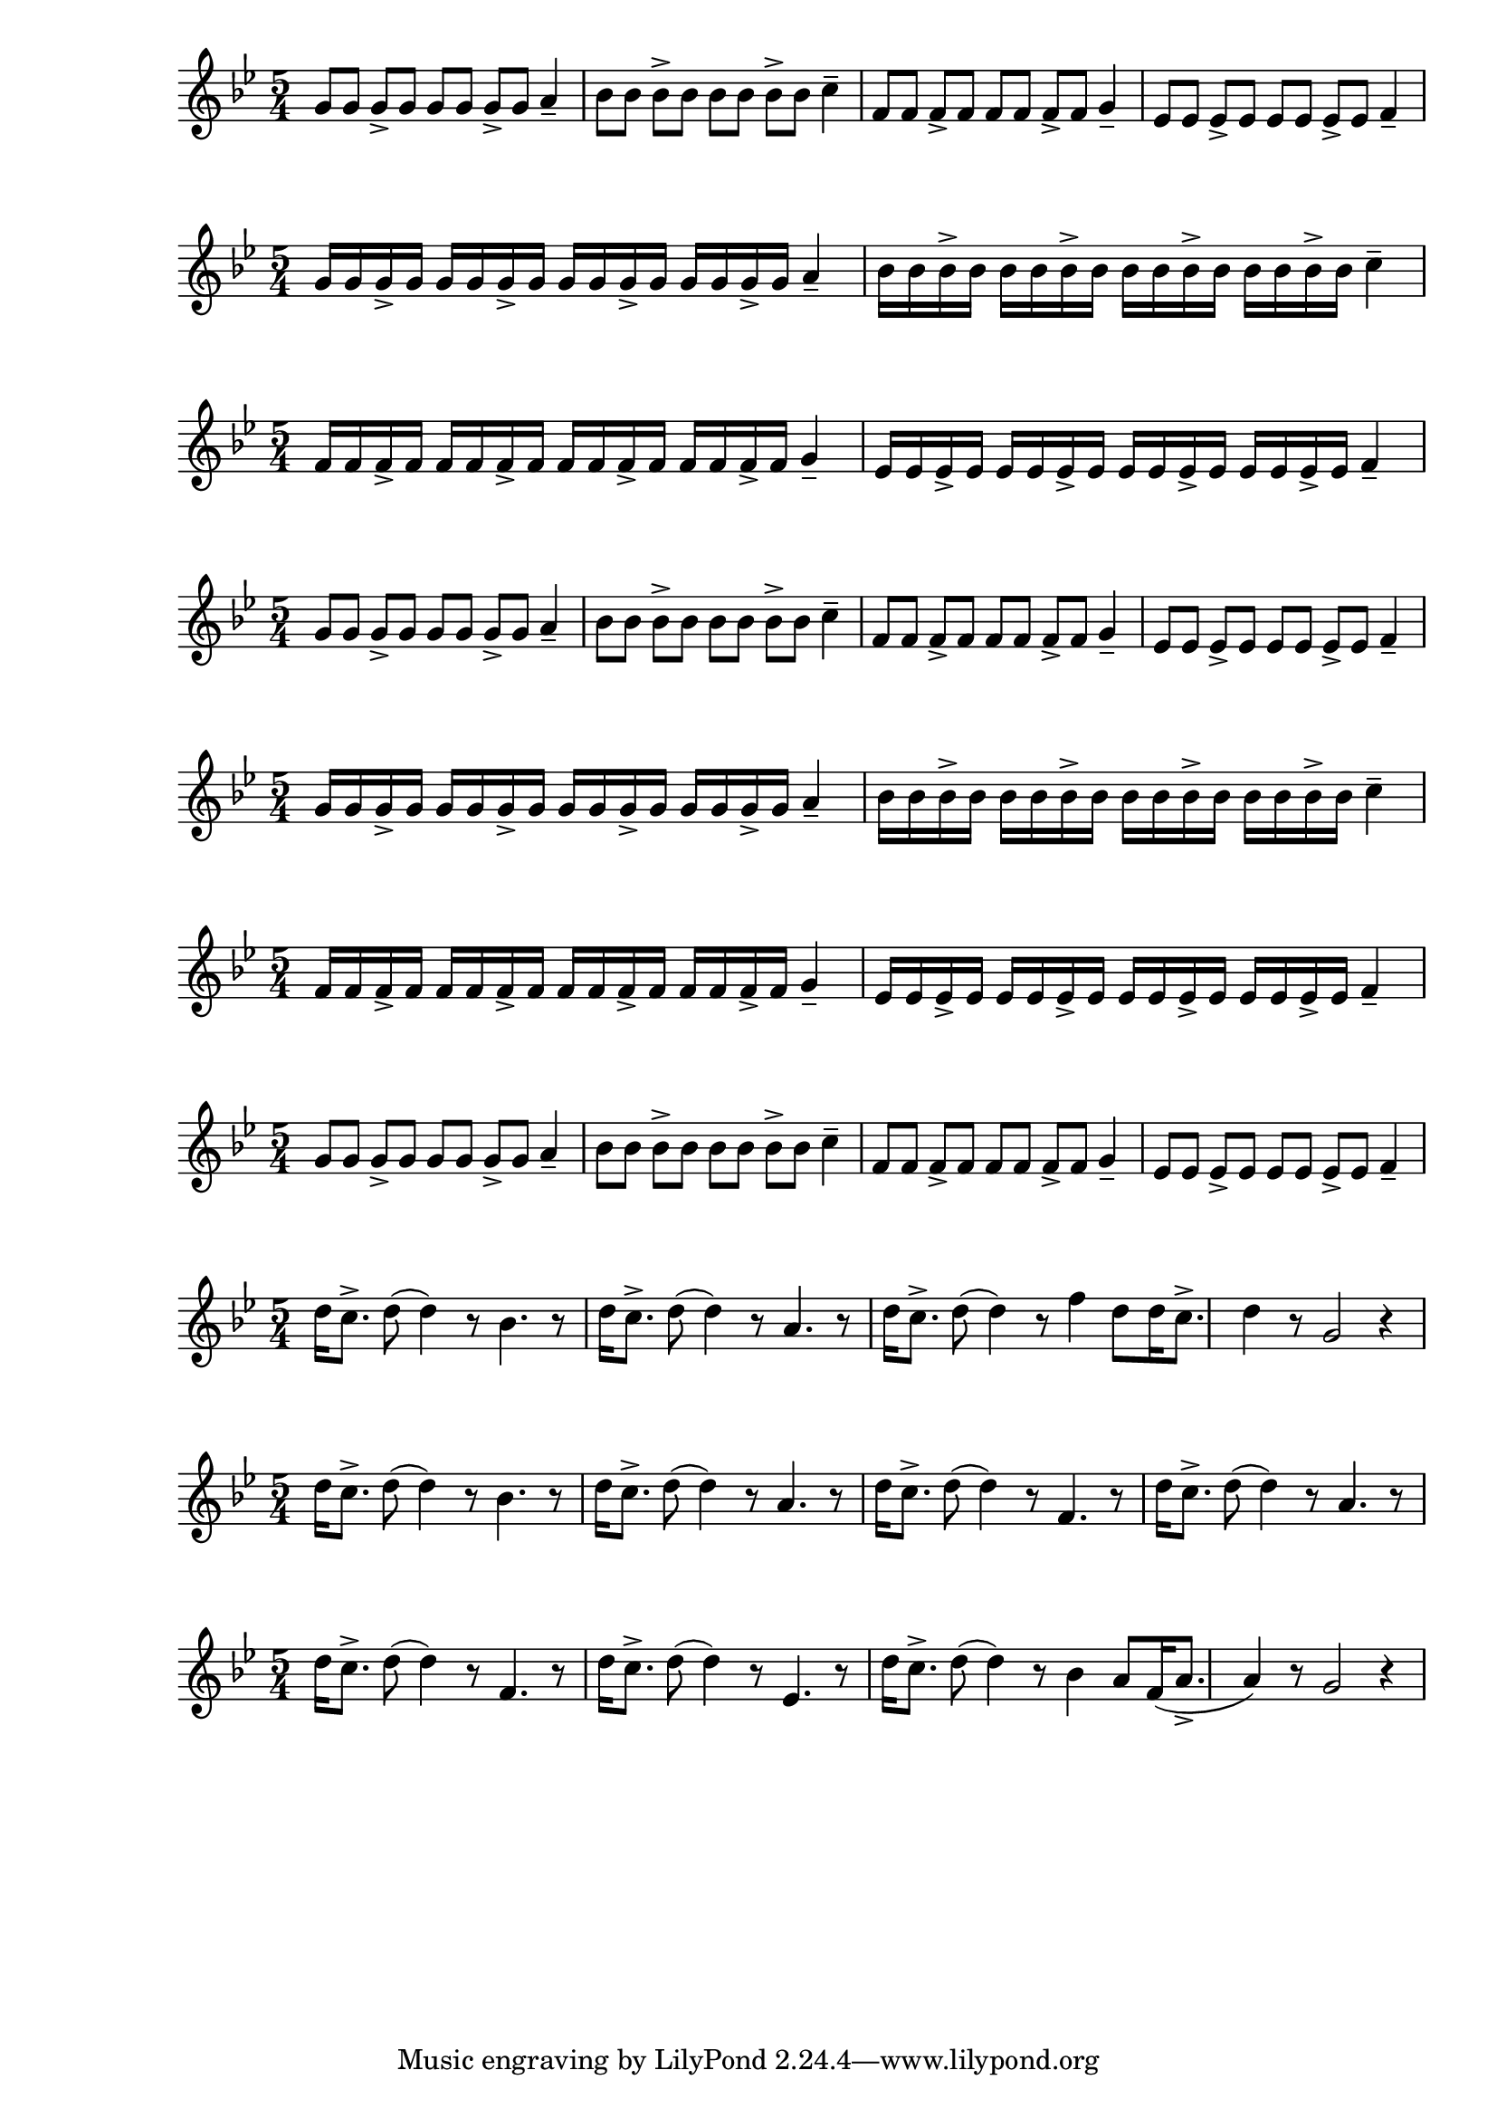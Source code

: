 \version "2.24.1"

{ 
   \key g \minor
   \time 5/4 
   g'8 g'8 g'8-> g'8 g'8 g'8 g'8-> g'8 a'4--
   bes'8 bes'8 bes'8-> bes'8 bes'8 bes'8 bes'8-> bes'8 c''4--
   f'8 f'8 f'8-> f'8 f'8 f'8 f'8-> f'8 g'4--
   ees'8 ees'8 ees'8-> ees'8 ees'8 ees'8 ees'8-> ees'8 f'4-- 
}

{ 
   \key g \minor
   \time 5/4 
   g'16 g'16 g'16-> g'16 g'16 g'16 g'16-> g'16 g'16 g'16 g'16-> g'16 g'16 g'16 g'16-> g'16 a'4--
   bes'16 bes'16 bes'16-> bes'16 bes'16 bes'16 bes'16-> bes'16 bes'16 bes'16 bes'16-> bes'16 bes'16 bes'16 bes'16-> bes'16 c''4--
}{   
   \key g \minor
   \time 5/4 
   f'16 f'16 f'16-> f'16 f'16 f'16 f'16-> f'16 f'16 f'16 f'16-> f'16 f'16 f'16 f'16-> f'16 g'4--
   ees'16 ees'16 ees'16-> ees'16 ees'16 ees'16 ees'16-> ees'16 ees'16 ees'16 ees'16-> ees'16 ees'16 ees'16 ees'16-> ees'16 f'4-- 
}

{ 
   \key g \minor
   \time 5/4 
   g'8 g'8 g'8-> g'8 g'8 g'8 g'8-> g'8 a'4--
   bes'8 bes'8 bes'8-> bes'8 bes'8 bes'8 bes'8-> bes'8 c''4--
   f'8 f'8 f'8-> f'8 f'8 f'8 f'8-> f'8 g'4--
   ees'8 ees'8 ees'8-> ees'8 ees'8 ees'8 ees'8-> ees'8 f'4-- 
}

{ 
   \key g \minor
   \time 5/4 
   g'16 g'16 g'16-> g'16 g'16 g'16 g'16-> g'16 g'16 g'16 g'16-> g'16 g'16 g'16 g'16-> g'16 a'4--
   bes'16 bes'16 bes'16-> bes'16 bes'16 bes'16 bes'16-> bes'16 bes'16 bes'16 bes'16-> bes'16 bes'16 bes'16 bes'16-> bes'16 c''4--
}{   
   \key g \minor
   \time 5/4 
   f'16 f'16 f'16-> f'16 f'16 f'16 f'16-> f'16 f'16 f'16 f'16-> f'16 f'16 f'16 f'16-> f'16 g'4--
   ees'16 ees'16 ees'16-> ees'16 ees'16 ees'16 ees'16-> ees'16 ees'16 ees'16 ees'16-> ees'16 ees'16 ees'16 ees'16-> ees'16 f'4-- 
}

{ 
   \key g \minor
   \time 5/4 
   g'8 g'8 g'8-> g'8 g'8 g'8 g'8-> g'8 a'4--
   bes'8 bes'8 bes'8-> bes'8 bes'8 bes'8 bes'8-> bes'8 c''4--
   f'8 f'8 f'8-> f'8 f'8 f'8 f'8-> f'8 g'4--
   ees'8 ees'8 ees'8-> ees'8 ees'8 ees'8 ees'8-> ees'8 f'4-- 
}

{
   \key g \minor
   \time 5/4
   d''16 c''8.-> d''8 (d''4) r8 bes'4. r8 
   d''16 c''8.-> d''8 (d''4) r8 a'4. r8 
   d''16 c''8.-> d''8 (d''4) r8 f''4  
   d''8 d''16 c''8.-> d''4 r8 g'2 r4 
}

{
   \key g \minor
   \time 5/4
   d''16 c''8.-> d''8 (d''4) r8 bes'4. r8 
   d''16 c''8.-> d''8 (d''4) r8 a'4. r8 
   d''16 c''8.-> d''8 (d''4) r8 f'4. r8 
   d''16 c''8.-> d''8 (d''4) r8 a'4. r8 
}

{
   \key g \minor
   \time 5/4
   d''16 c''8.-> d''8 (d''4) r8 f'4. r8 
   d''16 c''8.-> d''8 (d''4) r8 ees'4. r8 
   d''16 c''8.-> d''8 (d''4) r8 bes'4  
   a'8 f'16 (a'8.-> a'4) r8 g'2 r4 
}

